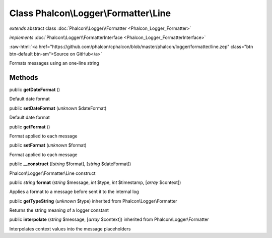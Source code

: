 Class **Phalcon\\Logger\\Formatter\\Line**
==========================================

*extends* abstract class :doc:`Phalcon\\Logger\\Formatter <Phalcon_Logger_Formatter>`

*implements* :doc:`Phalcon\\Logger\\FormatterInterface <Phalcon_Logger_FormatterInterface>`

.. role:: raw-html(raw)
   :format: html

:raw-html:`<a href="https://github.com/phalcon/cphalcon/blob/master/phalcon/logger/formatter/line.zep" class="btn btn-default btn-sm">Source on GitHub</a>`

Formats messages using an one-line string


Methods
-------

public  **getDateFormat** ()

Default date format



public  **setDateFormat** (*unknown* $dateFormat)

Default date format



public  **getFormat** ()

Format applied to each message



public  **setFormat** (*unknown* $format)

Format applied to each message



public  **__construct** ([*string* $format], [*string* $dateFormat])

Phalcon\\Logger\\Formatter\\Line construct



public *string*  **format** (*string* $message, *int* $type, *int* $timestamp, [*array* $context])

Applies a format to a message before sent it to the internal log



public  **getTypeString** (*unknown* $type) inherited from Phalcon\\Logger\\Formatter

Returns the string meaning of a logger constant



public  **interpolate** (*string* $message, [*array* $context]) inherited from Phalcon\\Logger\\Formatter

Interpolates context values into the message placeholders



